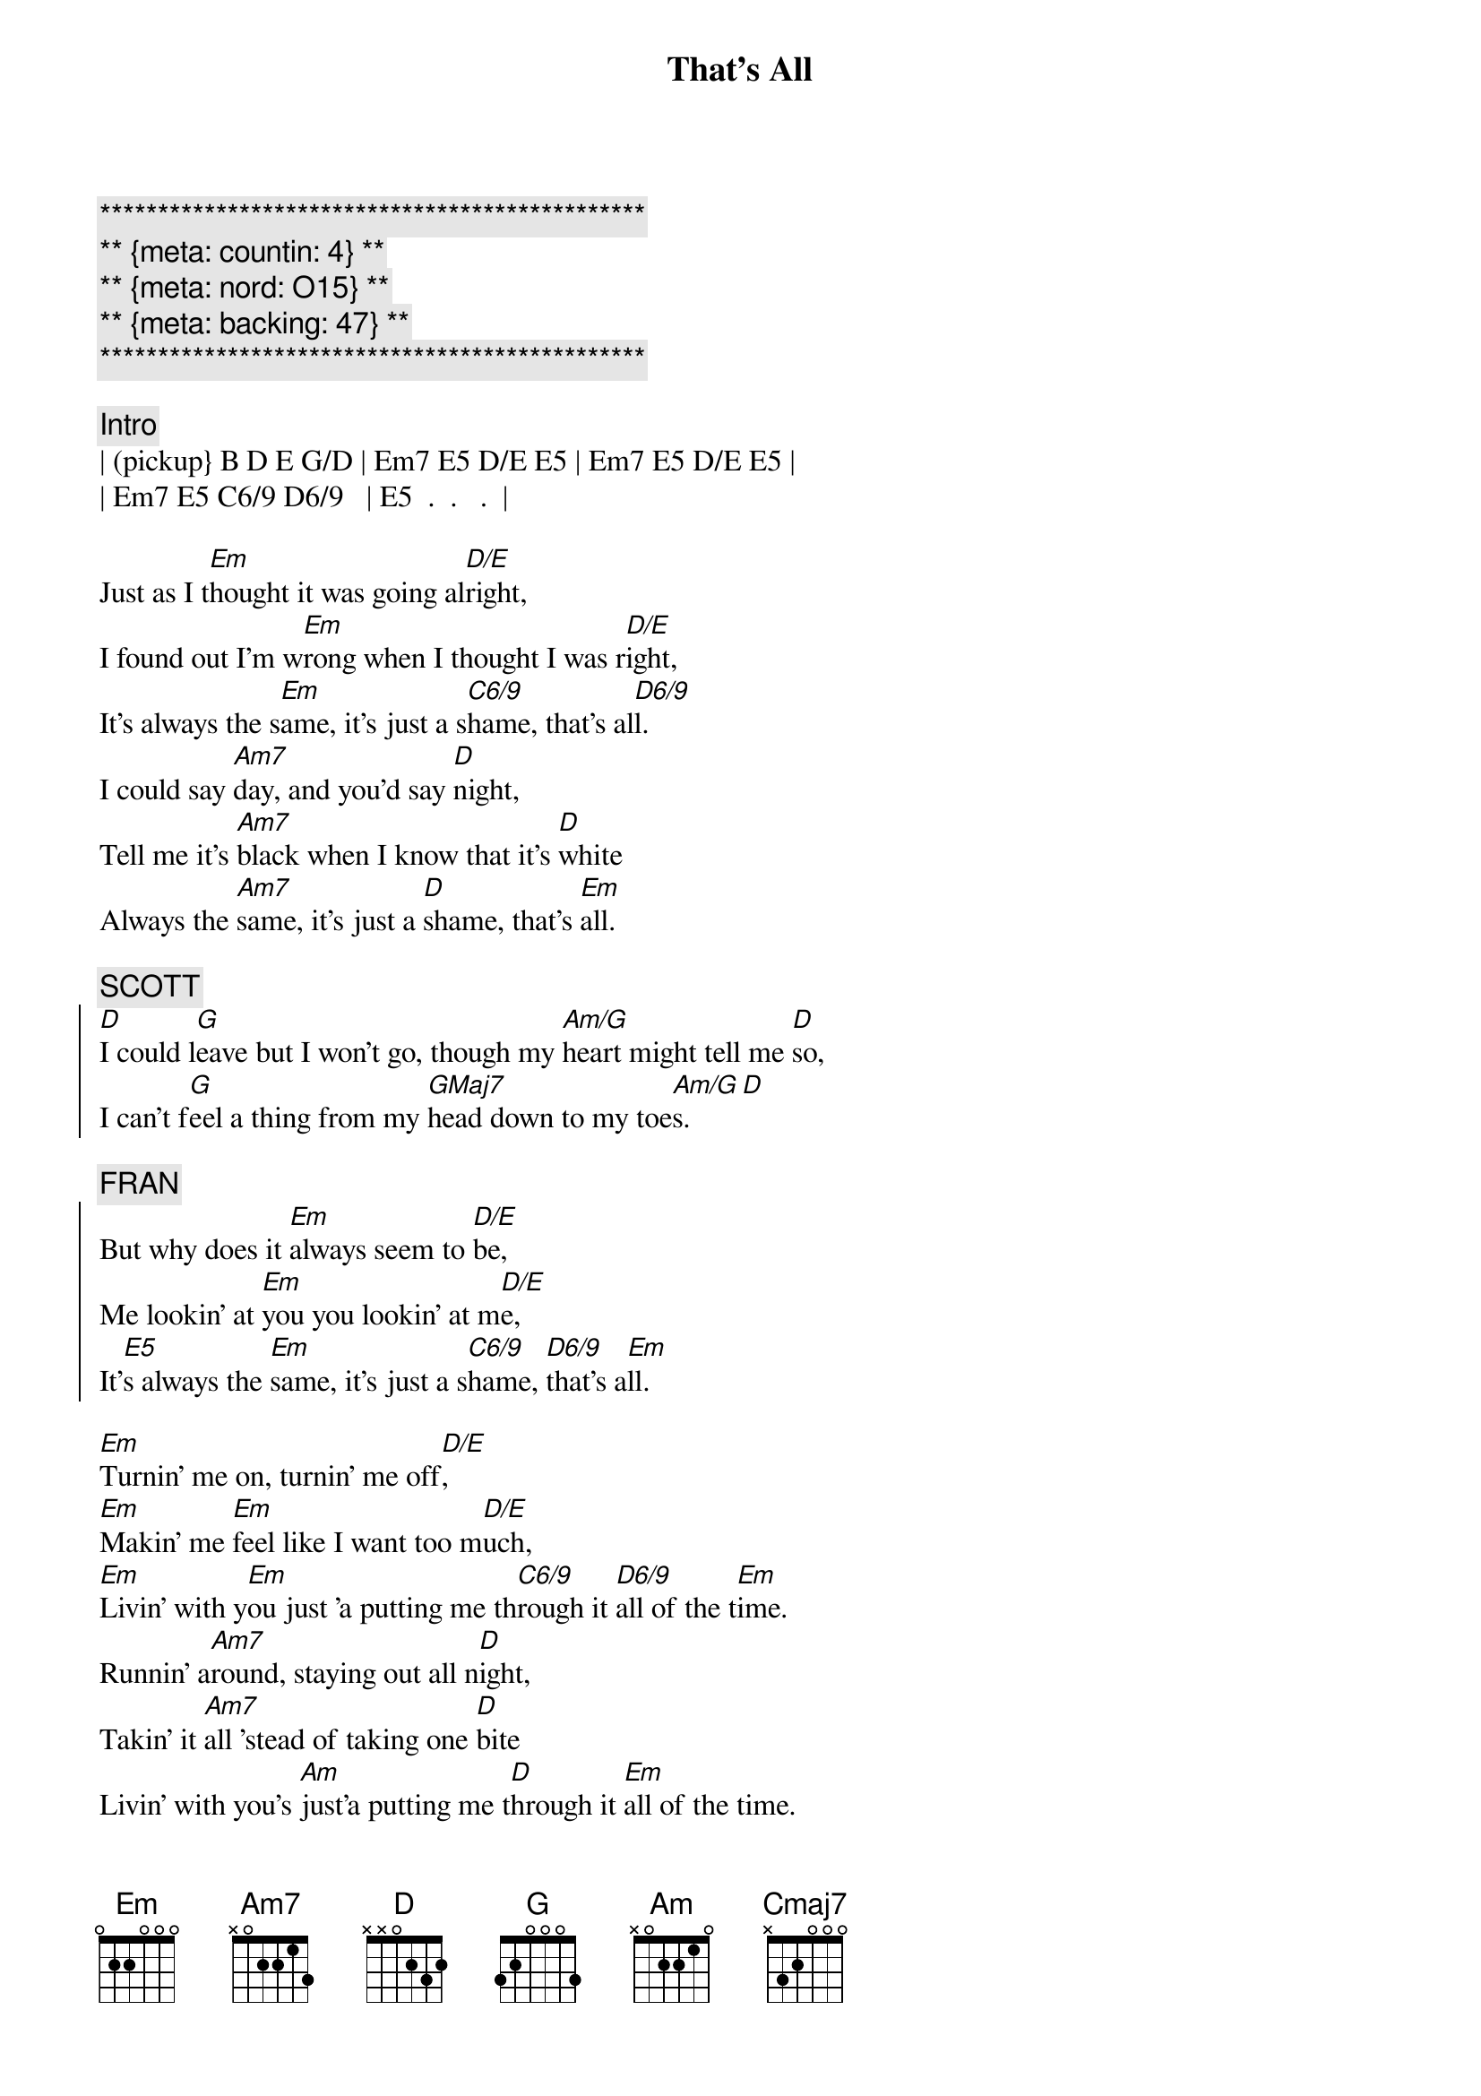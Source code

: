 {title: That's All}
{artist: Genesis}
{key: Em}
{duration: 4:00}
{tempo: 88}
{meta: nord: O15}
{meta: countin: 4}
{meta: backing: 47}

{c:***********************************************}
{c:** {meta: countin: 4} **}
{c:** {meta: nord: O15} **}
{c:** {meta: backing: 47} **}
{c:***********************************************}

{c:Intro}
| (pickup} B D E G/D | Em7 E5 D/E E5 | Em7 E5 D/E E5 |
| Em7 E5 C6/9 D6/9   | E5  .  .   .  |

{start_of_verse}
Just as I t[Em]hought it was going al[D/E]right,
I found out I'm w[Em]rong when I thought I was r[D/E]ight,
It's always the s[Em]ame, it's just a s[C6/9]hame, that's al[D6/9]l.
I could say [Am7]day, and you'd say [D]night,
Tell me it's [Am7]black when I know that it's [D]white
Always the [Am7]same, it's just a [D]shame, that's [Em]all.
{end_of_verse}

{c: SCOTT}
{start_of_chorus}
[D]I could l[G]eave but I won't go, though my [Am/G]heart might tell me [D]so,
I can't f[G]eel a thing from my [GMaj7]head down to my toe[Am/G]s.[D]
{end_of_chorus}

{c: FRAN}
{start_of_chorus}
But why does it [Em]always seem to [D/E]be,
Me lookin' at [Em]you you lookin' at m[D/E]e,
It'[E5]s always the [Em]same, it's just a s[C6/9]hame, [D6/9]that's a[Em]ll.
{end_of_chorus}

{start_of_verse}
[Em]Turnin' me on, turnin' me off[D/E],
[Em]Makin' me [Em]feel like I want too m[D/E]uch,
[Em]Livin' with y[Em]ou just 'a putting me th[C6/9]rough it [D6/9]all of the t[Em]ime.
Runnin' a[Am7]round, staying out all n[D]ight,
Takin' it [Am7]all 'stead of taking one [D]bite
Livin' with you's [Am]just'a putting me t[D]hrough it [Em]all of the time.
{end_of_verse}

{c: SCOTT}
{start_of_chorus}
I cou[G]ld leave but I won't go, it'd b[Am/G]e easier I kn[D]ow,
I can't f[G]eel a thing from my [GMaj7]head down to my toe[Am]s.[D]
{end_of_chorus}

{c: FRAN}
{start_of_chorus}
So why does it [Em]always seem t[D/E]o be,
Me lookin' at [Em]you you looking at m[D/E]e,
It'[E5]s always the [Em]same, it's just a s[C6/9]hame, [D6/9]that's a[Em]ll.
{end_of_chorus}

{c: JEFF / SCOTT}
{sob}
[Cmaj7]Truth is I love you, more than I wanted to,
There's no point in trying, [Em]to pretend.
[Cmaj7]There's been no-one who, makes me feel like you do,
Say we'll be together, [Em]till the end.
{eob}

{comment: Instrumental}
| (pickup} B D E G/D | Em7 E5 D/E E5 | Em7 E5 D/E E5 |
| Em7 E5 C6/9 D6/9   | E5  .  .   .  |


{c: SCOTT}
{start_of_chorus}
[D]I could l[G]eave but I won't go, though my [Am/G]heart might tell me [D]so,
I can't f[G]eel a thing from my [GMaj7]head down to my toe[Am/G]s.[D]
{end_of_chorus}

{c: FRAN}
{start_of_chorus}
So why does it [Em]always seem to [D/E]be,
Me lookin' at [Em]you you lookin' at m[D/E]e,
It'[E5]s always the [Em]same, it's just a s[C6/9]hame, [D6/9]that's a[Em]ll.
{end_of_chorus}

{c: JEFF / SCOTT}
{sob}
[Cmaj7]But I love you, more than I wanted to,
There's no point in trying, [Em]to pretend.
[Cmaj7]There's been no-one who, makes me feel like you do,
Say we'll be together, t[Em]ill the end.
{eob}

{c: FRAN}
{start_of_verse}
Just as I t[Em]hought it was going al[D/E]right,
I found out I'm w[Em]rong when I thought I was r[D/E]ight,
It's always the s[Em]ame, it's just a s[D/E]hame, that's al[Em]l.
I could say [Am7]day, and you'd say [D]night,
Tell me it's [Am7]black when I know that it's [D]white
Always the [Am7]same, it's just a [D]shame, that's [Em]all.
{end_of_verse}


{c: Instrumental}
| Em7 E5 D/E E5      | Em7 E5 D/E E5 |
| Em7 E5 C6/9 D6/9   | E5  .  .   .  |
| Am7  .  D  .       | Am7 .  D   .  |
| Am7  .  D  .       | Em7 .  .   .  |
| Em . . . |
| Em7 E5 D/E E5      | Em7 E5 D/E E5 |
| Em7 E5 C6/9 D6/9   | E5  .  .   .  |
| Am7  .  D  .       | Am7 .  D   .  |
| Am7  .  D  .       | Em7 .  .   .  |
| Em . . . |
